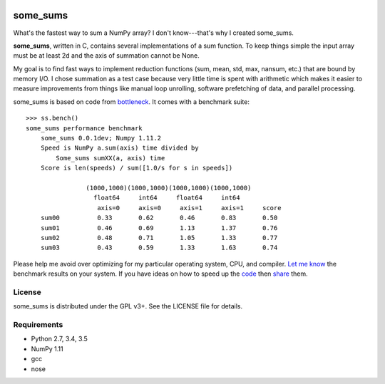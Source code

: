 .. image:: https://travis-ci.org/kwgoodman/some_sums.svg?branch=master
    :target: https://travis-ci.org/kwgoodman/some_sums
=========
some_sums
=========

What's the fastest way to sum a NumPy array?  I don't know---that's why I
created some_sums.

**some_sums**, written in C, contains several implementations of a sum
function. To keep things simple the input array must be at least 2d and the
axis of summation cannot be None.

My goal is to find fast ways to implement reduction functions (sum, mean,
std, max, nansum, etc.) that are bound by memory I/O. I chose summation as a
test case because very little time is spent with arithmetic which makes it
easier to measure improvements from things like manual loop unrolling,
software prefetching of data, and parallel processing.

some_sums is based on code from `bottleneck`_. It comes with a benchmark
suite::

    >>> ss.bench()
    some_sums performance benchmark
        some_sums 0.0.1dev; Numpy 1.11.2
        Speed is NumPy a.sum(axis) time divided by
            Some_sums sumXX(a, axis) time
        Score is len(speeds) / sum([1.0/s for s in speeds])

                    (1000,1000)(1000,1000)(1000,1000)(1000,1000)
                      float64     int64     float64     int64
                       axis=0     axis=0     axis=1     axis=1     score
        sum00          0.33       0.62       0.46       0.83       0.50
        sum01          0.46       0.69       1.13       1.37       0.76
        sum02          0.48       0.71       1.05       1.33       0.77
        sum03          0.43       0.59       1.33       1.63       0.74

Please help me avoid over optimizing for my particular operating system, CPU,
and compiler. `Let me know`_ the benchmark results on your system. If you have
ideas on how to speed up the `code`_ then `share`_ them.

License
=======

some_sums is distributed under the GPL v3+. See the LICENSE file for details.

Requirements
============

- Python 2.7, 3.4, 3.5
- NumPy 1.11
- gcc
- nose

.. _bottleneck: https://github.com/kwgoodman/bottleneck
.. _code: https://github.com/kwgoodman/some_sums
.. _share: https://github.com/kwgoodman/some_sums/issues
.. _Let me know: https://github.com/kwgoodman/some_sums/issues
